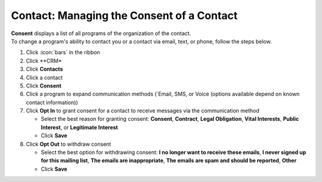 Contact: Managing the Consent of a Contact
==========================================

| **Consent** displays a list of all programs of the organization of the contact.
| To change a program's ability to contact you or a contact via email, text, or phone, follow the steps below.

#. Click :icon:`bars` in the ribbon
#. Click **CRM*
#. Click **Contacts**
#. Click a contact
#. Click **Consent**
#. Click a program to expand communication methods (`Email, SMS, or Voice (options available depend on known contact information))
#. Click **Opt In** to grant consent for a contact to receive messages via the communication method

   * Select the best reason for granting consent: **Consent**, **Contract**, **Legal Obligation**, **Vital Interests**, **Public Interest**, or **Legitimate Interest**
   * Click **Save**
#. Click **Opt Out** to withdraw consent

   * Select the best option for withdrawing consent: **I no longer want to receive these emails**, **I never signed up for this mailing list**, **The emails are inappropriate**, **The emails are spam and should be reported**, **Other**
   * Click **Save**
